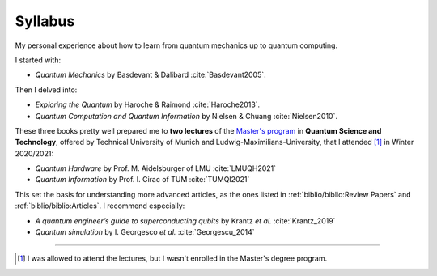 
########
Syllabus
########

My personal experience about how to learn from quantum mechanics up to quantum computing.

I started with:

- *Quantum Mechanics* by Basdevant & Dalibard :cite:`Basdevant2005`.

Then I delved into:

- *Exploring the Quantum* by Haroche & Raimond :cite:`Haroche2013`.
- *Quantum Computation and Quantum Information* by Nielsen & Chuang :cite:`Nielsen2010`.

These three books pretty well prepared me to **two lectures** of the
`Master's program <https://www.ph.tum.de/academics/msc/qst/qst/>`_
in **Quantum Science and Technology**,
offered by Technical University of Munich and Ludwig-Maximilians-University,
that I attended [#fguest]_ in Winter 2020/2021:

- *Quantum Hardware* by Prof. M. Aidelsburger of LMU :cite:`LMUQH2021`
- *Quantum Information* by Prof. I. Cirac of TUM :cite:`TUMQI2021`

This set the basis for understanding more advanced articles,
as the ones listed in :ref:`biblio/biblio:Review Papers` and :ref:`biblio/biblio:Articles`.
I recommend especially:

- *A quantum engineer’s guide to superconducting qubits* by Krantz *et al.* :cite:`Krantz_2019`
- *Quantum simulation* by I. Georgesco *et al.* :cite:`Georgescu_2014`

-----

.. [#fguest] I was allowed to attend the lectures,
    but I wasn't enrolled in the Master's degree program.
